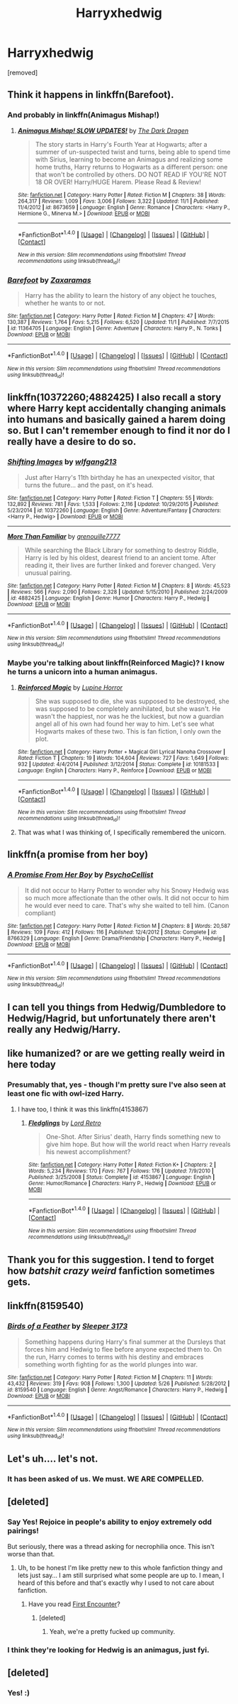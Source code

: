 #+TITLE: Harryxhedwig

* Harryxhedwig
:PROPERTIES:
:Score: 0
:DateUnix: 1480097112.0
:DateShort: 2016-Nov-25
:FlairText: Request
:END:
[removed]


** Think it happens in linkffn(Barefoot).
:PROPERTIES:
:Author: Ch1pp
:Score: 6
:DateUnix: 1480115889.0
:DateShort: 2016-Nov-26
:END:

*** And probably in linkffn(Animagus Mishap!)
:PROPERTIES:
:Author: Ch1pp
:Score: 3
:DateUnix: 1480115954.0
:DateShort: 2016-Nov-26
:END:

**** [[http://www.fanfiction.net/s/8673659/1/][*/Animagus Mishap! SLOW UPDATES!/*]] by [[https://www.fanfiction.net/u/4029400/The-Dark-Dragen][/The Dark Dragen/]]

#+begin_quote
  The story starts in Harry's Fourth Year at Hogwarts; after a summer of un-suspected twist and turns, being able to spend time with Sirius, learning to become an Animagus and realizing some home truths, Harry returns to Hogwarts as a different person: one that won't be controlled by others. DO NOT READ IF YOU'RE NOT 18 OR OVER! Harry/HUGE Harem. Please Read & Review!
#+end_quote

^{/Site/: [[http://www.fanfiction.net/][fanfiction.net]] *|* /Category/: Harry Potter *|* /Rated/: Fiction M *|* /Chapters/: 38 *|* /Words/: 264,317 *|* /Reviews/: 1,009 *|* /Favs/: 3,006 *|* /Follows/: 3,322 *|* /Updated/: 11/1 *|* /Published/: 11/4/2012 *|* /id/: 8673659 *|* /Language/: English *|* /Genre/: Romance *|* /Characters/: <Harry P., Hermione G., Minerva M.> *|* /Download/: [[http://www.ff2ebook.com/old/ffn-bot/index.php?id=8673659&source=ff&filetype=epub][EPUB]] or [[http://www.ff2ebook.com/old/ffn-bot/index.php?id=8673659&source=ff&filetype=mobi][MOBI]]}

--------------

*FanfictionBot*^{1.4.0} *|* [[[https://github.com/tusing/reddit-ffn-bot/wiki/Usage][Usage]]] | [[[https://github.com/tusing/reddit-ffn-bot/wiki/Changelog][Changelog]]] | [[[https://github.com/tusing/reddit-ffn-bot/issues/][Issues]]] | [[[https://github.com/tusing/reddit-ffn-bot/][GitHub]]] | [[[https://www.reddit.com/message/compose?to=tusing][Contact]]]

^{/New in this version: Slim recommendations using/ ffnbot!slim! /Thread recommendations using/ linksub(thread_id)!}
:PROPERTIES:
:Author: FanfictionBot
:Score: 1
:DateUnix: 1480115976.0
:DateShort: 2016-Nov-26
:END:


*** [[http://www.fanfiction.net/s/11364705/1/][*/Barefoot/*]] by [[https://www.fanfiction.net/u/5569435/Zaxaramas][/Zaxaramas/]]

#+begin_quote
  Harry has the ability to learn the history of any object he touches, whether he wants to or not.
#+end_quote

^{/Site/: [[http://www.fanfiction.net/][fanfiction.net]] *|* /Category/: Harry Potter *|* /Rated/: Fiction M *|* /Chapters/: 47 *|* /Words/: 130,387 *|* /Reviews/: 1,764 *|* /Favs/: 5,215 *|* /Follows/: 6,520 *|* /Updated/: 11/1 *|* /Published/: 7/7/2015 *|* /id/: 11364705 *|* /Language/: English *|* /Genre/: Adventure *|* /Characters/: Harry P., N. Tonks *|* /Download/: [[http://www.ff2ebook.com/old/ffn-bot/index.php?id=11364705&source=ff&filetype=epub][EPUB]] or [[http://www.ff2ebook.com/old/ffn-bot/index.php?id=11364705&source=ff&filetype=mobi][MOBI]]}

--------------

*FanfictionBot*^{1.4.0} *|* [[[https://github.com/tusing/reddit-ffn-bot/wiki/Usage][Usage]]] | [[[https://github.com/tusing/reddit-ffn-bot/wiki/Changelog][Changelog]]] | [[[https://github.com/tusing/reddit-ffn-bot/issues/][Issues]]] | [[[https://github.com/tusing/reddit-ffn-bot/][GitHub]]] | [[[https://www.reddit.com/message/compose?to=tusing][Contact]]]

^{/New in this version: Slim recommendations using/ ffnbot!slim! /Thread recommendations using/ linksub(thread_id)!}
:PROPERTIES:
:Author: FanfictionBot
:Score: 1
:DateUnix: 1480115905.0
:DateShort: 2016-Nov-26
:END:


** linkffn(10372260;4882425) I also recall a story where Harry kept accidentally changing animals into humans and basically gained a harem doing so. But I can't remember enough to find it nor do I really have a desire to do so.
:PROPERTIES:
:Author: Frystix
:Score: 5
:DateUnix: 1480115954.0
:DateShort: 2016-Nov-26
:END:

*** [[http://www.fanfiction.net/s/10372260/1/][*/Shifting Images/*]] by [[https://www.fanfiction.net/u/3765349/wlfgang213][/wlfgang213/]]

#+begin_quote
  Just after Harry's 11th birthday he has an unexpected visitor, that turns the future... and the past, on it's head.
#+end_quote

^{/Site/: [[http://www.fanfiction.net/][fanfiction.net]] *|* /Category/: Harry Potter *|* /Rated/: Fiction T *|* /Chapters/: 55 *|* /Words/: 132,892 *|* /Reviews/: 781 *|* /Favs/: 1,533 *|* /Follows/: 2,116 *|* /Updated/: 10/29/2015 *|* /Published/: 5/23/2014 *|* /id/: 10372260 *|* /Language/: English *|* /Genre/: Adventure/Fantasy *|* /Characters/: <Harry P., Hedwig> *|* /Download/: [[http://www.ff2ebook.com/old/ffn-bot/index.php?id=10372260&source=ff&filetype=epub][EPUB]] or [[http://www.ff2ebook.com/old/ffn-bot/index.php?id=10372260&source=ff&filetype=mobi][MOBI]]}

--------------

[[http://www.fanfiction.net/s/4882425/1/][*/More Than Familiar/*]] by [[https://www.fanfiction.net/u/868223/grenouille7777][/grenouille7777/]]

#+begin_quote
  While searching the Black Library for something to destroy Riddle, Harry is led by his oldest, dearest friend to an ancient tome. After reading it, their lives are further linked and forever changed. Very unusual pairing.
#+end_quote

^{/Site/: [[http://www.fanfiction.net/][fanfiction.net]] *|* /Category/: Harry Potter *|* /Rated/: Fiction M *|* /Chapters/: 8 *|* /Words/: 45,523 *|* /Reviews/: 566 *|* /Favs/: 2,090 *|* /Follows/: 2,328 *|* /Updated/: 5/15/2010 *|* /Published/: 2/24/2009 *|* /id/: 4882425 *|* /Language/: English *|* /Genre/: Humor *|* /Characters/: Harry P., Hedwig *|* /Download/: [[http://www.ff2ebook.com/old/ffn-bot/index.php?id=4882425&source=ff&filetype=epub][EPUB]] or [[http://www.ff2ebook.com/old/ffn-bot/index.php?id=4882425&source=ff&filetype=mobi][MOBI]]}

--------------

*FanfictionBot*^{1.4.0} *|* [[[https://github.com/tusing/reddit-ffn-bot/wiki/Usage][Usage]]] | [[[https://github.com/tusing/reddit-ffn-bot/wiki/Changelog][Changelog]]] | [[[https://github.com/tusing/reddit-ffn-bot/issues/][Issues]]] | [[[https://github.com/tusing/reddit-ffn-bot/][GitHub]]] | [[[https://www.reddit.com/message/compose?to=tusing][Contact]]]

^{/New in this version: Slim recommendations using/ ffnbot!slim! /Thread recommendations using/ linksub(thread_id)!}
:PROPERTIES:
:Author: FanfictionBot
:Score: 2
:DateUnix: 1480115997.0
:DateShort: 2016-Nov-26
:END:


*** Maybe you're talking about linkffn(Reinforced Magic)? I know he turns a unicorn into a human animagus.
:PROPERTIES:
:Author: Averant
:Score: 1
:DateUnix: 1480133178.0
:DateShort: 2016-Nov-26
:END:

**** [[http://www.fanfiction.net/s/10181533/1/][*/Reinforced Magic/*]] by [[https://www.fanfiction.net/u/4199791/Lupine-Horror][/Lupine Horror/]]

#+begin_quote
  She was supposed to die, she was supposed to be destroyed, she was supposed to be completely annihilated, but she wasn't. He wasn't the happiest, nor was he the luckiest, but now a guardian angel all of his own had found her way to him. Let's see what Hogwarts makes of these two. This is fan fiction, I only own the plot.
#+end_quote

^{/Site/: [[http://www.fanfiction.net/][fanfiction.net]] *|* /Category/: Harry Potter + Magical Girl Lyrical Nanoha Crossover *|* /Rated/: Fiction T *|* /Chapters/: 19 *|* /Words/: 104,604 *|* /Reviews/: 727 *|* /Favs/: 1,649 *|* /Follows/: 932 *|* /Updated/: 4/4/2014 *|* /Published/: 3/12/2014 *|* /Status/: Complete *|* /id/: 10181533 *|* /Language/: English *|* /Characters/: Harry P., Reinforce *|* /Download/: [[http://www.ff2ebook.com/old/ffn-bot/index.php?id=10181533&source=ff&filetype=epub][EPUB]] or [[http://www.ff2ebook.com/old/ffn-bot/index.php?id=10181533&source=ff&filetype=mobi][MOBI]]}

--------------

*FanfictionBot*^{1.4.0} *|* [[[https://github.com/tusing/reddit-ffn-bot/wiki/Usage][Usage]]] | [[[https://github.com/tusing/reddit-ffn-bot/wiki/Changelog][Changelog]]] | [[[https://github.com/tusing/reddit-ffn-bot/issues/][Issues]]] | [[[https://github.com/tusing/reddit-ffn-bot/][GitHub]]] | [[[https://www.reddit.com/message/compose?to=tusing][Contact]]]

^{/New in this version: Slim recommendations using/ ffnbot!slim! /Thread recommendations using/ linksub(thread_id)!}
:PROPERTIES:
:Author: FanfictionBot
:Score: 1
:DateUnix: 1480133196.0
:DateShort: 2016-Nov-26
:END:


**** That was what I was thinking of, I specifically remembered the unicorn.
:PROPERTIES:
:Author: Frystix
:Score: 1
:DateUnix: 1480133306.0
:DateShort: 2016-Nov-26
:END:


** linkffn(a promise from her boy)
:PROPERTIES:
:Author: heresy23
:Score: 4
:DateUnix: 1480118550.0
:DateShort: 2016-Nov-26
:END:

*** [[http://www.fanfiction.net/s/8766329/1/][*/A Promise From Her Boy/*]] by [[https://www.fanfiction.net/u/4399868/PsychoCellist][/PsychoCellist/]]

#+begin_quote
  It did not occur to Harry Potter to wonder why his Snowy Hedwig was so much more affectionate than the other owls. It did not occur to him he would ever need to care. That's why she waited to tell him. (Canon compliant)
#+end_quote

^{/Site/: [[http://www.fanfiction.net/][fanfiction.net]] *|* /Category/: Harry Potter *|* /Rated/: Fiction M *|* /Chapters/: 8 *|* /Words/: 20,587 *|* /Reviews/: 109 *|* /Favs/: 412 *|* /Follows/: 116 *|* /Published/: 12/4/2012 *|* /Status/: Complete *|* /id/: 8766329 *|* /Language/: English *|* /Genre/: Drama/Friendship *|* /Characters/: Harry P., Hedwig *|* /Download/: [[http://www.ff2ebook.com/old/ffn-bot/index.php?id=8766329&source=ff&filetype=epub][EPUB]] or [[http://www.ff2ebook.com/old/ffn-bot/index.php?id=8766329&source=ff&filetype=mobi][MOBI]]}

--------------

*FanfictionBot*^{1.4.0} *|* [[[https://github.com/tusing/reddit-ffn-bot/wiki/Usage][Usage]]] | [[[https://github.com/tusing/reddit-ffn-bot/wiki/Changelog][Changelog]]] | [[[https://github.com/tusing/reddit-ffn-bot/issues/][Issues]]] | [[[https://github.com/tusing/reddit-ffn-bot/][GitHub]]] | [[[https://www.reddit.com/message/compose?to=tusing][Contact]]]

^{/New in this version: Slim recommendations using/ ffnbot!slim! /Thread recommendations using/ linksub(thread_id)!}
:PROPERTIES:
:Author: FanfictionBot
:Score: 1
:DateUnix: 1480118582.0
:DateShort: 2016-Nov-26
:END:


** I can tell you things from Hedwig/Dumbledore to Hedwig/Hagrid, but unfortunately there aren't really any Hedwig/Harry.
:PROPERTIES:
:Author: LordSmut
:Score: 3
:DateUnix: 1480122308.0
:DateShort: 2016-Nov-26
:END:


** like humanized? or are we getting really weird in here today
:PROPERTIES:
:Author: NichtEinmalFalsch
:Score: 2
:DateUnix: 1480101519.0
:DateShort: 2016-Nov-25
:END:

*** Presumably that, yes - though I'm pretty sure I've also seen at least one fic with owl-ized Harry.
:PROPERTIES:
:Author: yourrabbithadwritten
:Score: 3
:DateUnix: 1480108131.0
:DateShort: 2016-Nov-26
:END:

**** I have too, I think it was this linkffn(4153867)
:PROPERTIES:
:Author: Frystix
:Score: 1
:DateUnix: 1480115974.0
:DateShort: 2016-Nov-26
:END:

***** [[http://www.fanfiction.net/s/4153867/1/][*/Fledglings/*]] by [[https://www.fanfiction.net/u/1149847/Lord-Retro][/Lord Retro/]]

#+begin_quote
  One-Shot. After Sirius' death, Harry finds something new to give him hope. But how will the world react when Harry reveals his newest accomplishment?
#+end_quote

^{/Site/: [[http://www.fanfiction.net/][fanfiction.net]] *|* /Category/: Harry Potter *|* /Rated/: Fiction K+ *|* /Chapters/: 2 *|* /Words/: 5,234 *|* /Reviews/: 170 *|* /Favs/: 767 *|* /Follows/: 176 *|* /Updated/: 7/9/2010 *|* /Published/: 3/25/2008 *|* /Status/: Complete *|* /id/: 4153867 *|* /Language/: English *|* /Genre/: Humor/Romance *|* /Characters/: Harry P., Hedwig *|* /Download/: [[http://www.ff2ebook.com/old/ffn-bot/index.php?id=4153867&source=ff&filetype=epub][EPUB]] or [[http://www.ff2ebook.com/old/ffn-bot/index.php?id=4153867&source=ff&filetype=mobi][MOBI]]}

--------------

*FanfictionBot*^{1.4.0} *|* [[[https://github.com/tusing/reddit-ffn-bot/wiki/Usage][Usage]]] | [[[https://github.com/tusing/reddit-ffn-bot/wiki/Changelog][Changelog]]] | [[[https://github.com/tusing/reddit-ffn-bot/issues/][Issues]]] | [[[https://github.com/tusing/reddit-ffn-bot/][GitHub]]] | [[[https://www.reddit.com/message/compose?to=tusing][Contact]]]

^{/New in this version: Slim recommendations using/ ffnbot!slim! /Thread recommendations using/ linksub(thread_id)!}
:PROPERTIES:
:Author: FanfictionBot
:Score: 2
:DateUnix: 1480116130.0
:DateShort: 2016-Nov-26
:END:


** Thank you for this suggestion. I tend to forget how /batshit crazy weird/ fanfiction sometimes gets.
:PROPERTIES:
:Author: UndeadBBQ
:Score: 1
:DateUnix: 1480167408.0
:DateShort: 2016-Nov-26
:END:


** linkffn(8159540)
:PROPERTIES:
:Author: SymphonySamurai
:Score: 1
:DateUnix: 1480222805.0
:DateShort: 2016-Nov-27
:END:

*** [[http://www.fanfiction.net/s/8159540/1/][*/Birds of a Feather/*]] by [[https://www.fanfiction.net/u/1419108/Sleeper-3173][/Sleeper 3173/]]

#+begin_quote
  Something happens during Harry's final summer at the Dursleys that forces him and Hedwig to flee before anyone expected them to. On the run, Harry comes to terms with his destiny and embraces something worth fighting for as the world plunges into war.
#+end_quote

^{/Site/: [[http://www.fanfiction.net/][fanfiction.net]] *|* /Category/: Harry Potter *|* /Rated/: Fiction M *|* /Chapters/: 11 *|* /Words/: 43,432 *|* /Reviews/: 319 *|* /Favs/: 908 *|* /Follows/: 1,300 *|* /Updated/: 5/26 *|* /Published/: 5/28/2012 *|* /id/: 8159540 *|* /Language/: English *|* /Genre/: Angst/Romance *|* /Characters/: Harry P., Hedwig *|* /Download/: [[http://www.ff2ebook.com/old/ffn-bot/index.php?id=8159540&source=ff&filetype=epub][EPUB]] or [[http://www.ff2ebook.com/old/ffn-bot/index.php?id=8159540&source=ff&filetype=mobi][MOBI]]}

--------------

*FanfictionBot*^{1.4.0} *|* [[[https://github.com/tusing/reddit-ffn-bot/wiki/Usage][Usage]]] | [[[https://github.com/tusing/reddit-ffn-bot/wiki/Changelog][Changelog]]] | [[[https://github.com/tusing/reddit-ffn-bot/issues/][Issues]]] | [[[https://github.com/tusing/reddit-ffn-bot/][GitHub]]] | [[[https://www.reddit.com/message/compose?to=tusing][Contact]]]

^{/New in this version: Slim recommendations using/ ffnbot!slim! /Thread recommendations using/ linksub(thread_id)!}
:PROPERTIES:
:Author: FanfictionBot
:Score: 1
:DateUnix: 1480222845.0
:DateShort: 2016-Nov-27
:END:


** Let's uh.... let's not.
:PROPERTIES:
:Author: moralfaq
:Score: 0
:DateUnix: 1480112098.0
:DateShort: 2016-Nov-26
:END:

*** It has been asked of us. We must. WE ARE COMPELLED.
:PROPERTIES:
:Author: Averant
:Score: 1
:DateUnix: 1480133540.0
:DateShort: 2016-Nov-26
:END:


** [deleted]
:PROPERTIES:
:Score: 0
:DateUnix: 1480113987.0
:DateShort: 2016-Nov-26
:END:

*** Say Yes! Rejoice in people's ability to enjoy extremely odd pairings!

But seriously, there was a thread asking for necrophilia once. This isn't worse than that.
:PROPERTIES:
:Author: Averant
:Score: 3
:DateUnix: 1480133505.0
:DateShort: 2016-Nov-26
:END:

**** Uh, to be honest I'm like pretty new to this whole fanfiction thingy and lets just say... I am still surprised what some people are up to. I mean, I heard of this before and that's exactly why I used to not care about fanfiction.
:PROPERTIES:
:Author: notYetTakenName
:Score: 1
:DateUnix: 1480151769.0
:DateShort: 2016-Nov-26
:END:

***** Have you read [[https://www.fanfiction.net/s/3096379/1/First-Encounter][First Encounter]]?
:PROPERTIES:
:Author: Skeletickles
:Score: 1
:DateUnix: 1480154073.0
:DateShort: 2016-Nov-26
:END:

****** [deleted]
:PROPERTIES:
:Score: 0
:DateUnix: 1480154482.0
:DateShort: 2016-Nov-26
:END:

******* Yeah, we're a pretty fucked up community.
:PROPERTIES:
:Author: Skeletickles
:Score: 1
:DateUnix: 1480170133.0
:DateShort: 2016-Nov-26
:END:


*** I think they're looking for Hedwig is an animagus, just fyi.
:PROPERTIES:
:Author: maxxie10
:Score: 1
:DateUnix: 1480207162.0
:DateShort: 2016-Nov-27
:END:


** [deleted]
:PROPERTIES:
:Score: 0
:DateUnix: 1480122106.0
:DateShort: 2016-Nov-26
:END:

*** Yes! :)
:PROPERTIES:
:Author: Averant
:Score: 1
:DateUnix: 1480182462.0
:DateShort: 2016-Nov-26
:END:
